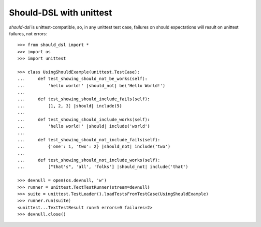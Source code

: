 Should-DSL with unittest
========================

*should-dsl* is unittest-compatible, so, in any unittest test case, failures on should expectations will result on unittest failures, not errors::

    >>> from should_dsl import *
    >>> import os
    >>> import unittest

    >>> class UsingShouldExample(unittest.TestCase):
    ...     def test_showing_should_not_be_works(self):
    ...         'hello world!' |should_not| be('Hello World!')
    ...
    ...     def test_showing_should_include_fails(self):
    ...         [1, 2, 3] |should| include(5)
    ...
    ...     def test_showing_should_include_works(self):
    ...         'hello world!' |should| include('world')
    ...
    ...     def test_showing_should_not_include_fails(self):
    ...         {'one': 1, 'two': 2} |should_not| include('two')
    ...
    ...     def test_showing_should_not_include_works(self):
    ...         ["that's", 'all', 'folks'] |should_not| include('that')

    >>> devnull = open(os.devnull, 'w')
    >>> runner = unittest.TextTestRunner(stream=devnull)
    >>> suite = unittest.TestLoader().loadTestsFromTestCase(UsingShouldExample)
    >>> runner.run(suite)
    <unittest...TextTestResult run=5 errors=0 failures=2>
    >>> devnull.close()

